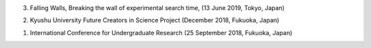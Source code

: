 .. title: Presentations
.. slug: 
.. date: 2020-01-30 09:21:38 UTC+09:00
.. tags: 
.. category: 
.. link: 
.. description: 


3) Falling Walls, Breaking the wall of experimental search time, (13 June 2019, Tokyo, Japan)

2) Kyushu University Future Creators in Science Project (December 2018, Fukuoka, Japan)

1) International Conference for Undergraduate Research (25 September 2018, Fukuoka, Japan)
